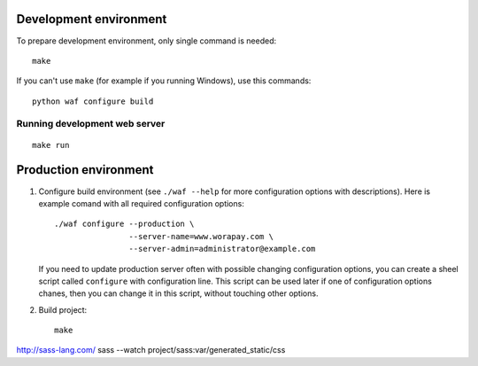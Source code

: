 Development environment
=======================

To prepare development environment, only single command is needed::

    make

If you can't use ``make`` (for example if you running Windows), use this
commands::

    python waf configure build

Running development web server
------------------------------

::

    make run


Production environment
======================

1. Configure build environment (see ``./waf --help`` for more configuration
   options with descriptions). Here is example comand with all required
   configuration options::

    ./waf configure --production \
                    --server-name=www.worapay.com \
                    --server-admin=administrator@example.com

   If you need to update production server often with possible changing
   configuration options, you can create a sheel script called ``configure``
   with configuration line. This script can be used later if one of
   configuration options chanes, then you can change it in this script, without
   touching other options.

2. Build project::

    make

http://sass-lang.com/
sass --watch project/sass:var/generated_static/css